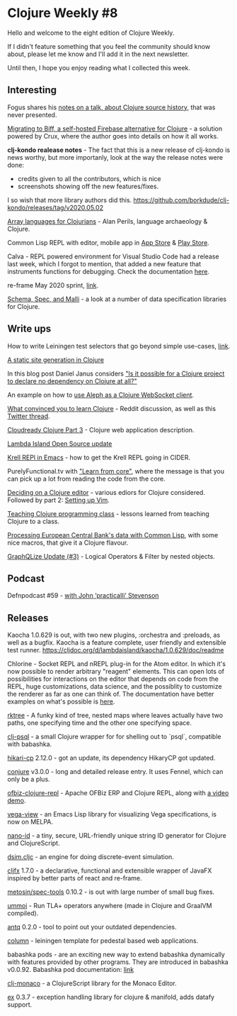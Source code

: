#+OPTIONS: toc:nil num:nil
* Clojure Weekly #8

Hello and welcome to the eight edition of Clojure Weekly.

If I didn't feature something that you feel the community should know
about, please let me know and I'll add it in the next newsletter.

Until then, I hope you enjoy reading what I collected this week.

** Interesting

Fogus shares his [[http://blog.fogus.me/2020/05/01/walking-the-clojure-source-history-a-talk-not-given/][notes on a talk, about Clojure source history,]] that
was never presented.

[[https://findka.com/blog/migrating-to-biff/][Migrating to Biff, a self-hosted Firebase alternative for Clojure]] - a
solution powered by Crux, where the author goes into details on how it
all works.

*clj-kondo realease notes* - The fact that this is a new release of
clj-kondo is news worthy, but more importanly, look at the way the
release notes were done:
- credits given to all the contributors, which is nice
- screenshots showing off the new features/fixes.
I so wish that more library authors did this.
https://github.com/borkdude/clj-kondo/releases/tag/v2020.05.02

[[http://www.appliedscience.studio/articles/array-programming-for-clojurists.html][Array languages for Clojurians]] - Alan Perils, language archaeology & Clojure.

Common Lisp REPL with editor, mobile app in [[https://apps.apple.com/us/app/cl-repl/id1511296102?ls=1][App Store]] & [[https://play.google.com/store/apps/details?id=org.eql5.android.repl][Play Store]].

Calva - REPL powered environment for Visual Studio Code had a release
last week, which I forgot to mention, that added a new feature that
instruments functions for debugging. Check the documentation [[https://calva.io/debugger/][here]].

re-frame May 2020 sprint, [[https://github.com/day8/re-frame/issues/589][link]].

[[https://quanttype.net/posts/2020-05-03-schema-spec-and-malli.html][Schema, Spec, and Malli]] - a look at a number of data specification
libraries for Clojure.

** Write ups

How to write Leiningen test selectors that go beyond simple use-cases, [[https://medium.com/helpshift-engineering/the-convoluted-magic-of-leiningen-test-selectors-2eb6c452dfcf][link]].

[[https://clojure-conundrums.co.uk/posts/saying-thank-you-to-the-nhs/][A static site generation in Clojure]]

In this blog post Daniel Janus considers [[http://blog.danieljanus.pl/2020/05/02/clojure-dependency/]["Is it possible for a Clojure
project to declare no dependency on Clojure at all?"]]

An example on how to [[https://matthewdowney.github.io/aleph-websocket-client-not-jetty.html][use Aleph as a Clojure WebSocket client]].

[[https://www.reddit.com/r/Clojure/comments/gd91nf/what_convinced_you_to_learn_clojure/][What convinced you to learn Clojure]] - Reddit discussion, as well as
this [[https://twitter.com/plexus/status/1257264020651999232][Twitter thread]].

[[https://javahippie.net/clojure/cloud/2020/05/04/clojurenative03.html][Cloudready Clojure Part 3]] - Clojure web application description.

[[https://lambdaisland.com/blog/2020-05-04-open-source-update-april-2020][Lambda Island Open Source update]]

[[https://increasinglyfunctional.com/2020/05/07/clojurescript-react-native-krell-emacs.html][Krell REPl in Emacs]] - how to get the Krell REPL going in CIDER.

PurelyFunctional.tv with [[https://purelyfunctional.tv/issues/purelyfunctional-tv-newsletter-376-learn-from-core/]["Learn from core"]], where the message is that
you can pick up a lot from reading the code from the core.

[[https://j19sch.github.io/blog/clj1-deciding-on-an-editor/][Deciding on a Clojure editor]] - various ediors for Clojure considered.
Followed by part 2: [[https://j19sch.github.io/blog/clj2-setting-up-vim/][Setting up Vim]].

[[https://humorless.github.io/posts-output/tutoring-class][Teaching Clojure programming class]] - lessons learned from teaching Clojure to a class.

[[https://kaygun.tumblr.com/post/617394172713943040/processing-ecb-data-with-common-lisp][Processing European Central Bank's data with Common Lisp]], with some
nice macros, that give it a Clojure flavour.

[[https://www.graphqlize.org/blog/graphqlize-update-3/][GraphQLize Update (#3)]] - Logical Operators & Filter by nested objects.

** Podcast

Defnpodcast #59 - [[https://soundcloud.com/defn-771544745/59-jr0cket-in-spacemacs-aka-practicalli-aka-john-stevenson][with John ‘practicalli’ Stevenson]]

** Releases

Kaocha 1.0.629 is out, with two new plugins, :orchestra and :preloads,
as well as a bugfix. Kaocha is a feature complete, user friendly and
extensible test runner. https://cljdoc.org/d/lambdaisland/kaocha/1.0.629/doc/readme

Chlorine - Socket REPL and nREPL plug-in for the Atom editor. In which
it's now possible to render arbitrary "reagent" elements. This can
open lots of possibilities for interactions on the editor that depends
on code from the REPL, huge customizations, data science, and the
possiblity to customize the renderer as far as one can think of. The
documentation have better examples on what's possible is [[https://github.com/mauricioszabo/atom-chlorine/blob/master/docs/extending.md#interactive-results][here]].

[[https://github.com/dvlopt/rktree.cljc][rktree]] - A funky kind of tree, nested maps where leaves actually have
two paths, one specifying time and the other one specifying space.

[[https://github.com/DarinDouglass/clj-psql][clj-psql]] - a small Clojure wrapper for for shelling out to `psql`,
compatible with babashka.

[[https://github.com/tomekw/hikari-cp/blob/master/CHANGELOG.md#2120][hikari-cp]] 2.12.0 - got an update, its dependency HikaryCP got updated.

[[https://github.com/Olical/conjure/releases/tag/v3.0.0][conjure]] v3.0.0 - long and detailed release entry. It uses Fennel,
which can only be a plus.

[[https://github.com/netdava/ofbiz-clojure-repl][ofbiz-clojure-repl]] - Apache OFBiz ERP and Clojure REPL, along with [[https://www.youtube.com/watch?v=XXxJDZRzu_E][a
video demo]].

[[https://melpa.org/#/vega-view][vega-view]] - an Emacs Lisp library for visualizing Vega specifications,
is now on MELPA.

[[https://github.com/zelark/nano-id][nano-id]] - a tiny, secure, URL-friendly unique string ID generator for Clojure and ClojureScript.

[[https://github.com/dvlopt/dsim.cljc][dsim.cljc]] - an engine for doing discrete-event simulation.

[[https://github.com/cljfx/cljfx][cljfx]] 1.7.0 - a declarative, functional and extensible wrapper of
JavaFX inspired by better parts of react and re-frame.

[[https://github.com/metosin/spec-tools/blob/master/CHANGELOG.md#0102-2020-05-05][metosin/spec-tools]] 0.10.2 - is out with large number of small bug
fixes.

[[https://github.com/pfeodrippe/ummoi][ummoi]] - Run TLA+ operators anywhere (made in Clojure and GraalVM compiled).

[[https://github.com/liquidz/antq][antq]] 0.2.0 - tool to point out your outdated dependencies.

[[https://gitlab.com/demonshreder/column/-/tags/][column]] - leiningen template for pedestal based web applications.

babashka pods - are an exciting new way to extend babashka dynamically
with features provided by other programs. They are introduced in
babashka v0.0.92. Babashka pod documentation: [[https://github.com/borkdude/babashka/blob/master/doc/pods.md][link]]

[[https://github.com/just-sultanov/clj-monaco][clj-monaco]] - a ClojureScript library for the Monaco Editor.

[[https://github.com/exoscale/ex][ex]] 0.3.7 - exception handling library for clojure & manifold, adds
datafy support.
